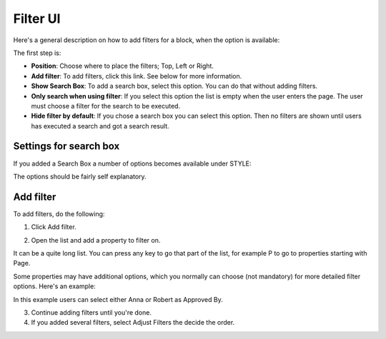 Filter UI
============

Here's a general description on how to add filters for a block, when the option is available:

The first step is:

.. image:: filter-new-2.png

+ **Position**: Choose where to place the filters; Top, Left or Right.
+ **Add filter**: To add filters, click this link. See below for more information.
+ **Show Search Box**: To add a search box, select this option. You can do that without adding filters.
+ **Only search when using filter**: If you select this option the list is empty when the user enters the page. The user must choose a filter for the search to be executed.
+ **Hide filter by default**: If you chose a search box you can select this option. Then no filters are shown until users has executed a search and got a search result.

Settings for search box
------------------------
If you added a Search Box a number of options becomes available under STYLE:

.. image:: filter-search-settings-new.png

The options should be fairly self explanatory.

Add filter
---------------
To add filters, do the following:

1. Click Add filter.

.. image:: filters-new-add-new.png

2. Open the list and add a property to filter on.

.. image:: filters-new-add-list-new.png

It can be a quite long list. You can press any key to go that part of the list, for example P to go to properties starting with Page.

Some properties may have additional options, which you normally can choose (not mandatory) for more detailed filter options. Here's an example:

.. image:: filters-new-add-list-2new.png

In this example users can select either Anna or Robert as Approved By.

3. Continue adding filters until you're done.

4. If you added several filters, select Adjust Filters the decide the order.